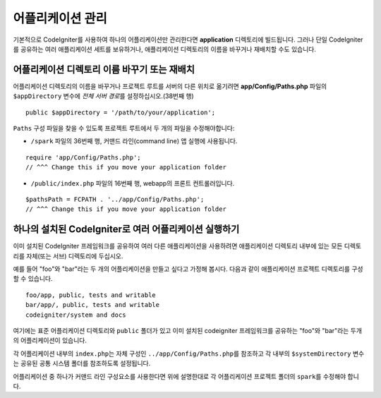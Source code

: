 ##########################
어플리케이션 관리
##########################

기본적으로 CodeIgniter를 사용하여 하나의 어플리케이션만 관리한다면 **application** 디렉토리에 빌드됩니다.
그러나 단일 CodeIgniter를 공유하는 여러 애플리케이션 세트를 보유하거나, 애플리케이션 디렉토리의 이름을 바꾸거나 재배치할 수도 있습니다.

어플리케이션 디렉토리 이름 바꾸기 또는 재배치
================================================

어플리케이션 디렉토리의 이름을 바꾸거나 프로젝트 루트를 서버의 다른 위치로 옮기려면 **app/Config/Paths.php** 
파일의 ``$appDirectory`` 변수에 *전체 서버 경로*\ 를 설정하십시오.(38번째 행)

::

	public $appDirectory = '/path/to/your/application';

``Paths`` 구성 파일을 찾을 수 있도록 프로젝트 루트에서 두 개의 파일을 수정해야합니다: 

- ``/spark`` 파일의 36번째 행, 커맨드 라인(command line) 앱 실행에 사용됩니다.

::

        require 'app/Config/Paths.php';
        // ^^^ Change this if you move your application folder


- ``/public/index.php`` 파일의 16번째 행, webapp의 프론트 컨트롤러입니다.

::

        $pathsPath = FCPATH . '../app/Config/Paths.php';
        // ^^^ Change this if you move your application folder


하나의 설치된 CodeIgniter로 여러 어플리케이션 실행하기
===============================================================

이미 설치된 CodeIgniter 프레임워크를 공유하여 여러 다른 애플리케이션을 사용하려면 애플리케이션 디렉토리 내부에 있는 모든 디렉토리를 자체(또는 서브) 디렉토리에 두십시오.

예를 들어 "foo"와 "bar"\ 라는 두 개의 어플리케이션을 만들고 싶다고 가정해 봅시다.
다음과 같이 애플리케이션 프로젝트 디렉토리를 구성 할 수 있습니다.

::

	foo/app, public, tests and writable
        bar/app/, public, tests and writable
        codeigniter/system and docs

여기에는 표준 어플리케이션 디렉토리와 ``public`` 폴더가 있고 이미 설치된 codeigniter 프레임워크를 공유하는 "foo"와 "bar"\ 라는 두개의 어플리케이션이 있습니다.

각 어플리케이션 내부의 ``index.php``\ 는 자체 구성인 ``../app/Config/Paths.php``\ 를 참조하고 각 내부의 ``$systemDirectory`` 변수는 공유된 공통 시스템 폴더를 참조하도록 설정됩니다.

어플리케이션 중 하나가 커맨드 라인 구성요소를 사용한다면 위에 설명한대로 각 어플리케이션 프로젝트 폴더의 ``spark``\ 를 수정해야 합니다.
